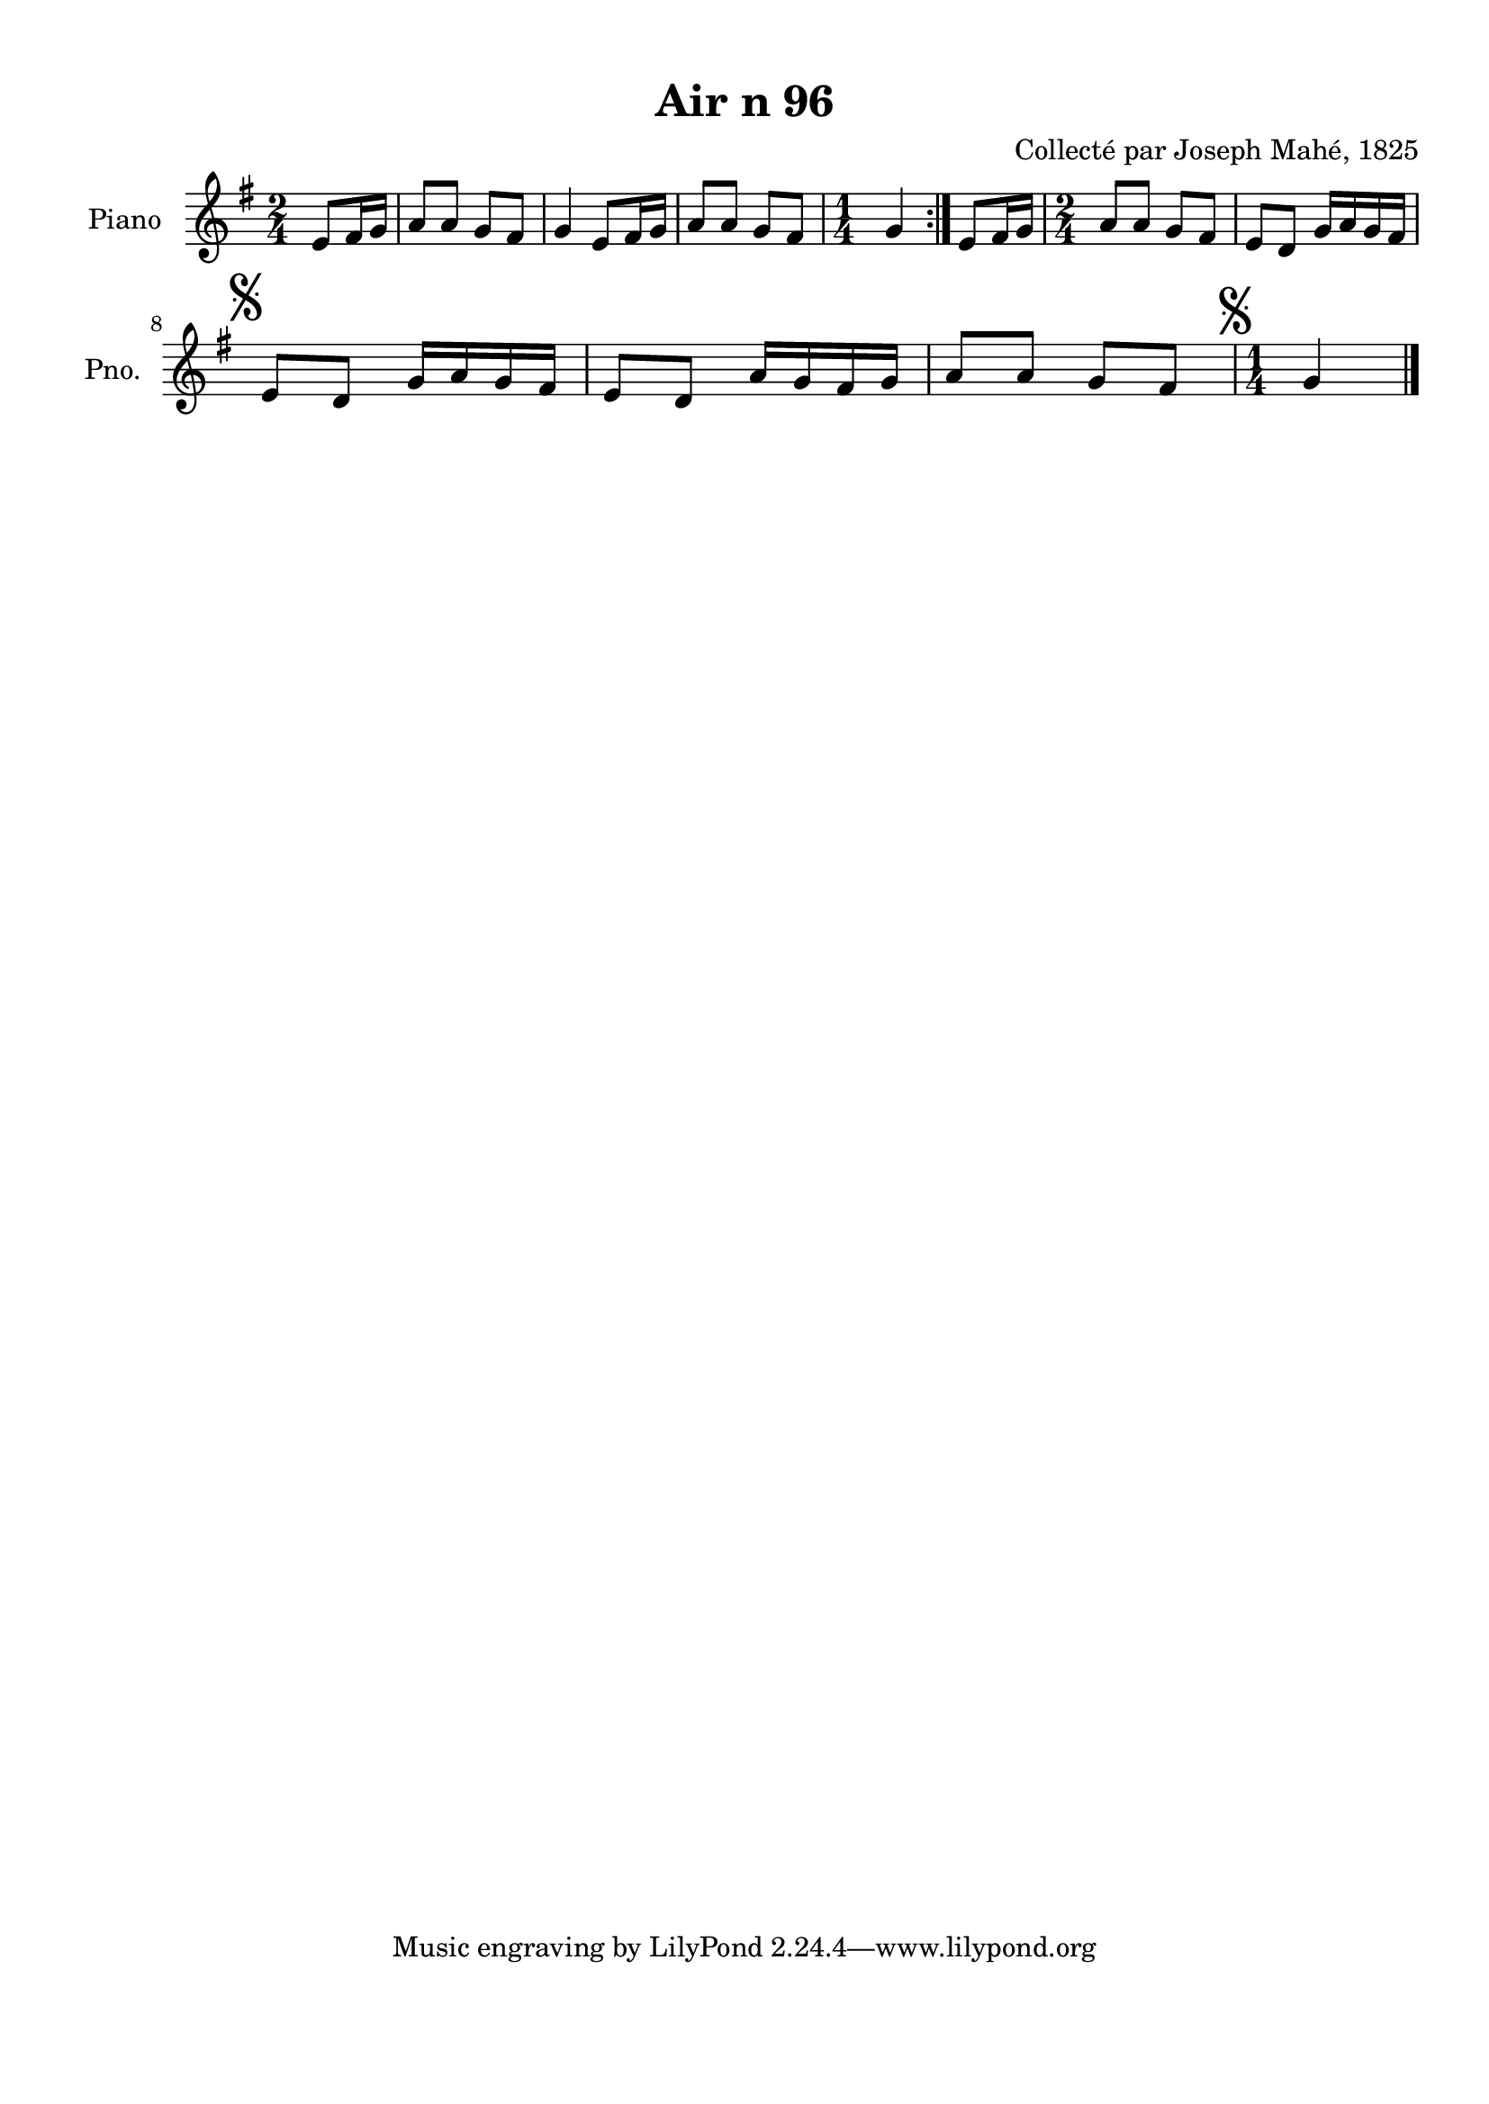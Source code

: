 \version "2.22.2"
% automatically converted by musicxml2ly from Air_n_96_g.musicxml
\pointAndClickOff

\header {
    title =  "Air n 96"
    composer =  "Collecté par Joseph Mahé, 1825"
    encodingsoftware =  "MuseScore 2.2.1"
    encodingdate =  "2023-05-16"
    encoder =  "Gwenael Piel et Virginie Thion (IRISA, France)"
    source = 
    "Essai sur les Antiquites du departement du Morbihan, Joseph Mahe, 1825"
    }

#(set-global-staff-size 20.158742857142858)
\paper {
    
    paper-width = 21.01\cm
    paper-height = 29.69\cm
    top-margin = 1.0\cm
    bottom-margin = 2.0\cm
    left-margin = 1.0\cm
    right-margin = 1.0\cm
    indent = 1.6161538461538463\cm
    short-indent = 1.292923076923077\cm
    }
\layout {
    \context { \Score
        autoBeaming = ##f
        }
    }
PartPOneVoiceOne =  \relative e' {
    \repeat volta 2 {
        \clef "treble" \time 2/4 \key g \major \partial 4 e8 [
        fis16 g16 ] | % 1
        a8 [ a8 ] g8 [ fis8 ] | % 2
        g4 e8 [ fis16 g16 ] | % 3
        a8 [ a8 ] g8 [ fis8 ] | % 4
        \time 1/4  g4 }
    | % 5
    e8 [ fis16 g16 ] | % 6
    \time 2/4  a8 [ a8 ] g8 [ fis8 ] | % 7
    e8 [ d8 ] g16 [ a16 g16
    fis16 ] \break | % 8
    \mark \markup { \musicglyph "scripts.segno" } e8 [ d8
    ] g16 [ a16 g16 fis16 ] | % 9
    e8 [ d8 ] a'16 [ g16 fis16
    g16 ] | \barNumberCheck #10
    a8 [ a8 ] g8 [ fis8 ] | % 11
    \time 1/4  \mark \markup { \musicglyph "scripts.segno" } g4
    \bar "|."
    }


% The score definition
\score {
    <<
        
        \new Staff
        <<
            \set Staff.instrumentName = "Piano"
            \set Staff.shortInstrumentName = "Pno."
            
            \context Staff << 
                \mergeDifferentlyDottedOn\mergeDifferentlyHeadedOn
                \context Voice = "PartPOneVoiceOne" {  \PartPOneVoiceOne }
                >>
            >>
        
        >>
    \layout {}
    % To create MIDI output, uncomment the following line:
    %  \midi {\tempo 4 = 100 }
    }

